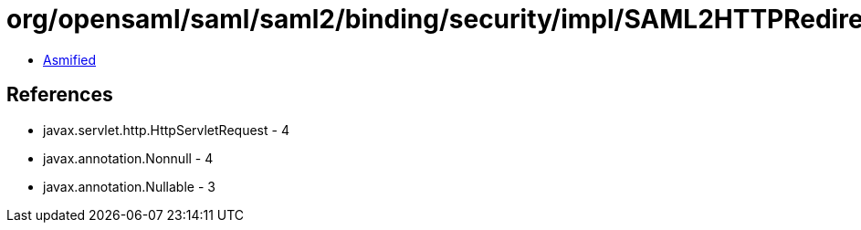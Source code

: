 = org/opensaml/saml/saml2/binding/security/impl/SAML2HTTPRedirectDeflateSignatureSecurityHandler.class

 - link:SAML2HTTPRedirectDeflateSignatureSecurityHandler-asmified.java[Asmified]

== References

 - javax.servlet.http.HttpServletRequest - 4
 - javax.annotation.Nonnull - 4
 - javax.annotation.Nullable - 3
